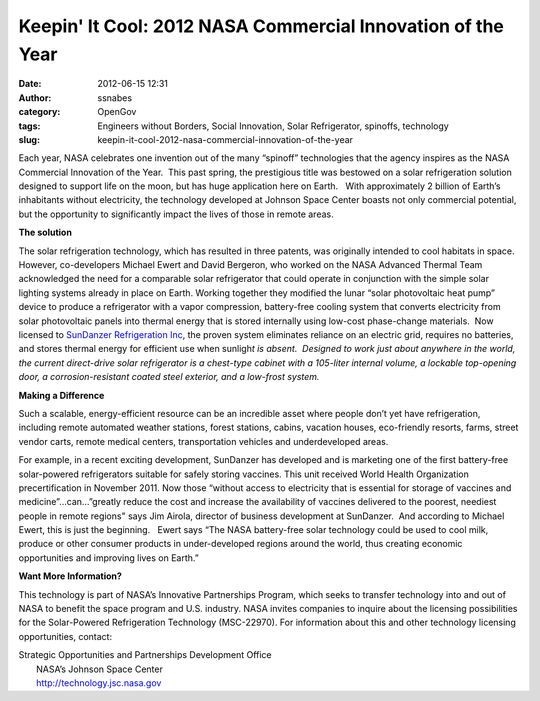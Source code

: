 Keepin' It Cool:       2012 NASA Commercial Innovation of the Year
##################################################################
:date: 2012-06-15 12:31
:author: ssnabes
:category: OpenGov
:tags: Engineers without Borders, Social Innovation, Solar Refrigerator, spinoffs, technology
:slug: keepin-it-cool-2012-nasa-commercial-innovation-of-the-year

Each year, NASA celebrates one invention out of the many “spinoff”
technologies that the agency inspires as the NASA Commercial Innovation
of the Year.  This past spring, the prestigious title was bestowed on a
solar refrigeration solution designed to support life on the moon, but
has huge application here on Earth.   With approximately 2 billion of
Earth’s inhabitants without electricity, the technology developed at
Johnson Space Center boasts not only commercial potential, but the
opportunity to significantly impact the lives of those in remote areas.

**The solution**

The solar refrigeration technology, which has resulted in three patents,
was originally intended to cool habitats in space. However,
co-developers Michael Ewert and David Bergeron, who worked on the NASA
Advanced Thermal Team acknowledged the need for a comparable solar
refrigerator that could operate in conjunction with the simple solar
lighting systems already in place on Earth. Working together they
modified the lunar “solar photovoltaic heat pump” device to produce a
refrigerator with a vapor compression, battery-free cooling system that
converts electricity from solar photovoltaic panels into thermal energy
that is stored internally using low-cost phase-change materials.  Now
licensed to `SunDanzer Refrigeration Inc`_, the proven system eliminates
reliance on an electric grid, requires no batteries, and stores thermal
energy for efficient use when sunligh\ *t is absent.  Designed to work
just about anywhere in the world, the current direct-drive solar
refrigerator is a chest-type cabinet with a 105-liter internal volume, a
lockable top-opening door, a corrosion-resistant coated steel exterior,
and a low-frost system.*

|Solar Refrigerator|

 

 

 

 

 

 

 

 

 

 

 

 

 

 

 

 

 

 

 

 

**Making a Difference**

Such a scalable, energy-efficient resource can be an incredible asset
where people don’t yet have refrigeration, including remote automated
weather stations, forest stations, cabins, vacation houses, eco-friendly
resorts, farms, street vendor carts, remote medical centers,
transportation vehicles and underdeveloped areas.

For example, in a recent exciting development, SunDanzer has developed
and is marketing one of the first battery-free solar-powered
refrigerators suitable for safely storing vaccines. This unit received
World Health Organization precertification in November 2011. Now those
“without access to electricity that is essential for storage of vaccines
and medicine”…can…”greatly reduce the cost and increase the availability
of vaccines delivered to the poorest, neediest people in remote regions"
says Jim Airola, director of business development at SunDanzer.  And
according to Michael Ewert, this is just the beginning.   Ewert says
“The NASA battery-free solar technology could be used to cool milk,
produce or other consumer products in under-developed regions around the
world, thus creating economic opportunities and improving lives on
Earth.”

**Want More Information?**

This technology is part of NASA’s Innovative Partnerships Program, which
seeks to transfer technology into and out of NASA to benefit the space
program and U.S. industry. NASA invites companies to inquire about the
licensing possibilities for the Solar-Powered Refrigeration Technology
(MSC-22970). For information about this and other technology licensing
opportunities, contact:

| Strategic Opportunities and Partnerships Development Office
|  NASA’s Johnson Space Center
|  http://technology.jsc.nasa.gov

 

.. _SunDanzer Refrigeration Inc: http://www.sundanzer.com

.. |Solar Refrigerator| image:: http://open.nasa.gov/wp-content/uploads/2012/06/SolarFrig-685x1024.jpg

